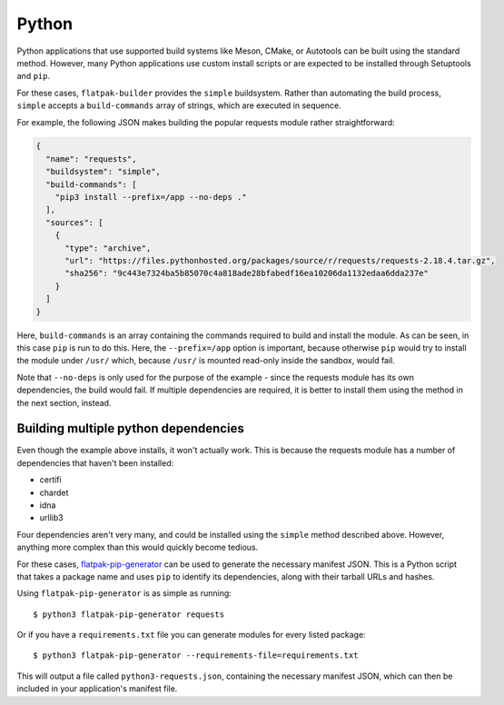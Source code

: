 Python
======

Python applications that use supported build systems like Meson, CMake,
or Autotools can be built using the standard method. However, many Python
applications use custom install scripts or are expected to be installed
through Setuptools and ``pip``.

For these cases, ``flatpak-builder`` provides the ``simple``
buildsystem. Rather than automating the build process, ``simple`` accepts a
``build-commands`` array of strings, which are executed in sequence.

For example, the following JSON makes building the popular requests module
rather straightforward:

.. code-block:: json

    {
      "name": "requests",
      "buildsystem": "simple",
      "build-commands": [
        "pip3 install --prefix=/app --no-deps ."
      ],
      "sources": [
        {
          "type": "archive",
          "url": "https://files.pythonhosted.org/packages/source/r/requests/requests-2.18.4.tar.gz",
          "sha256": "9c443e7324ba5b85070c4a818ade28bfabedf16ea10206da1132edaa6dda237e"
        }
      ]
    }

Here, ``build-commands`` is an array containing the commands required to
build and install the module. As can be seen, in this case ``pip`` is run to
do this. Here, the ``--prefix=/app`` option is important, because otherwise
``pip`` would try to install the module under ``/usr/`` which, because
``/usr/`` is mounted read-only inside the sandbox, would fail.

Note that ``--no-deps`` is only used for the purpose of the example - since the
requests module has its own dependencies, the build would fail. If multiple
dependencies are required, it is better to install them using the method in
the next section, instead.

Building multiple python dependencies
-------------------------------------

Even though the example above installs, it won't actually work. This is because
the requests module has a number of dependencies that haven't been installed:

-  certifi
-  chardet
-  idna
-  urllib3

Four dependencies aren't very many, and could be installed using the
``simple`` method described above. However, anything more complex than this
would quickly become tedious.

For these cases, `flatpak-pip-generator
<https://github.com/flatpak/flatpak-builder-tools/tree/master/pip>`_ can
be used to generate the necessary manifest JSON. This is a Python script
that takes a package name and uses ``pip`` to identify its dependencies,
along with their tarball URLs and hashes.

Using ``flatpak-pip-generator`` is as simple as running::

    $ python3 flatpak-pip-generator requests

Or if you have a ``requirements.txt`` file you can generate modules for every
listed package::

    $ python3 flatpak-pip-generator --requirements-file=requirements.txt

This will output a file called ``python3-requests.json``, containing the
necessary manifest JSON, which can then be included in your application's
manifest file.
